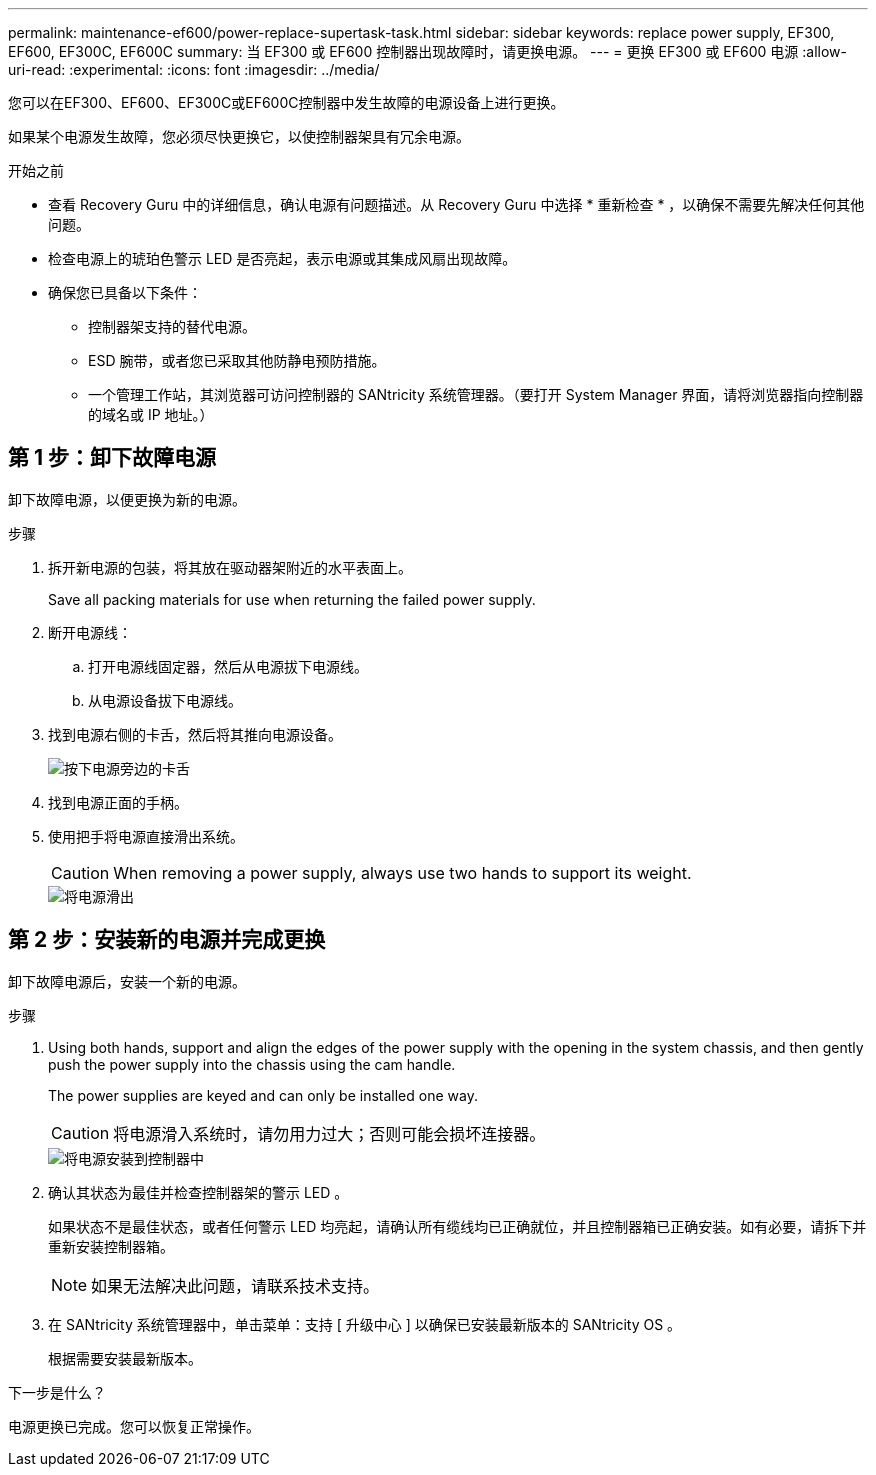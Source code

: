 ---
permalink: maintenance-ef600/power-replace-supertask-task.html 
sidebar: sidebar 
keywords: replace power supply, EF300, EF600, EF300C, EF600C 
summary: 当 EF300 或 EF600 控制器出现故障时，请更换电源。 
---
= 更换 EF300 或 EF600 电源
:allow-uri-read: 
:experimental: 
:icons: font
:imagesdir: ../media/


[role="lead"]
您可以在EF300、EF600、EF300C或EF600C控制器中发生故障的电源设备上进行更换。

如果某个电源发生故障，您必须尽快更换它，以使控制器架具有冗余电源。

.开始之前
* 查看 Recovery Guru 中的详细信息，确认电源有问题描述。从 Recovery Guru 中选择 * 重新检查 * ，以确保不需要先解决任何其他问题。
* 检查电源上的琥珀色警示 LED 是否亮起，表示电源或其集成风扇出现故障。
* 确保您已具备以下条件：
+
** 控制器架支持的替代电源。
** ESD 腕带，或者您已采取其他防静电预防措施。
** 一个管理工作站，其浏览器可访问控制器的 SANtricity 系统管理器。（要打开 System Manager 界面，请将浏览器指向控制器的域名或 IP 地址。）






== 第 1 步：卸下故障电源

卸下故障电源，以便更换为新的电源。

.步骤
. 拆开新电源的包装，将其放在驱动器架附近的水平表面上。
+
Save all packing materials for use when returning the failed power supply.

. 断开电源线：
+
.. 打开电源线固定器，然后从电源拔下电源线。
.. 从电源设备拔下电源线。


. 找到电源右侧的卡舌，然后将其推向电源设备。
+
image::../media/psup_2.png[按下电源旁边的卡舌]

. 找到电源正面的手柄。
. 使用把手将电源直接滑出系统。
+

CAUTION: When removing a power supply, always use two hands to support its weight.

+
image::../media/psup_3.png[将电源滑出]





== 第 2 步：安装新的电源并完成更换

卸下故障电源后，安装一个新的电源。

.步骤
. Using both hands, support and align the edges of the power supply with the opening in the system chassis, and then gently push the power supply into the chassis using the cam handle.
+
The power supplies are keyed and can only be installed one way.

+

CAUTION: 将电源滑入系统时，请勿用力过大；否则可能会损坏连接器。

+
image::../media/psup_4.png[将电源安装到控制器中]

. 确认其状态为最佳并检查控制器架的警示 LED 。
+
如果状态不是最佳状态，或者任何警示 LED 均亮起，请确认所有缆线均已正确就位，并且控制器箱已正确安装。如有必要，请拆下并重新安装控制器箱。

+

NOTE: 如果无法解决此问题，请联系技术支持。

. 在 SANtricity 系统管理器中，单击菜单：支持 [ 升级中心 ] 以确保已安装最新版本的 SANtricity OS 。
+
根据需要安装最新版本。



.下一步是什么？
电源更换已完成。您可以恢复正常操作。
